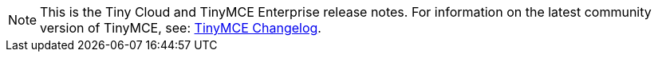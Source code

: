 NOTE: This is the Tiny Cloud and TinyMCE Enterprise release notes. For information on the latest community version of TinyMCE, see: xref:changelog.adoc[TinyMCE Changelog].
